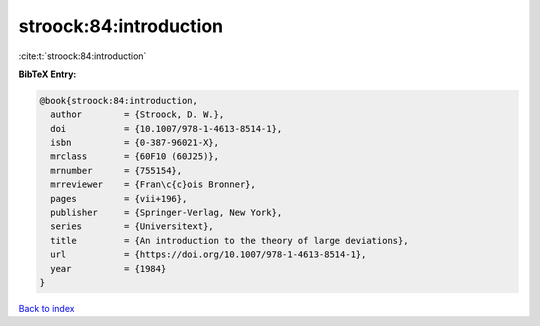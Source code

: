 stroock:84:introduction
=======================

:cite:t:`stroock:84:introduction`

**BibTeX Entry:**

.. code-block:: bibtex

   @book{stroock:84:introduction,
     author        = {Stroock, D. W.},
     doi           = {10.1007/978-1-4613-8514-1},
     isbn          = {0-387-96021-X},
     mrclass       = {60F10 (60J25)},
     mrnumber      = {755154},
     mrreviewer    = {Fran\c{c}ois Bronner},
     pages         = {vii+196},
     publisher     = {Springer-Verlag, New York},
     series        = {Universitext},
     title         = {An introduction to the theory of large deviations},
     url           = {https://doi.org/10.1007/978-1-4613-8514-1},
     year          = {1984}
   }

`Back to index <../By-Cite-Keys.html>`_
